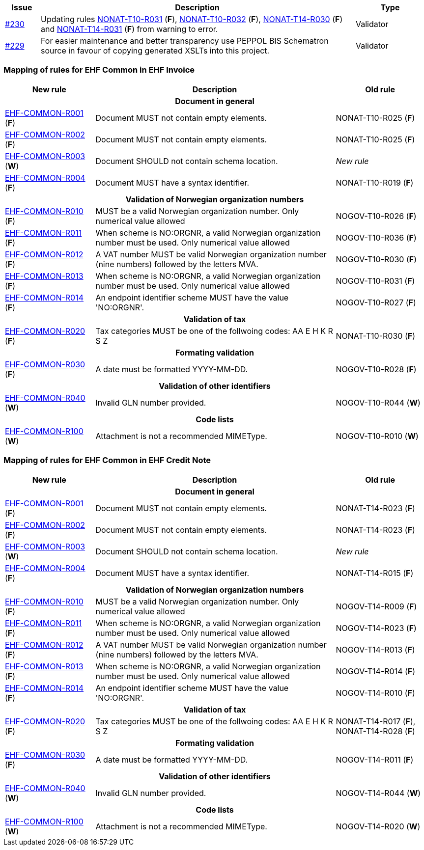 :ruleurl-inv: /ehf/rule/invoice-2.0/
:ruleurl-cre: /ehf/rule/creditnote-2.0/

[cols="1,9,2", options="header"]
|===
| Issue | Description | Type

| link:https://github.com/difi/vefa-ehf-postaward/issues/230[#230]
| Updating rules link:{ruleurl-inv}NONAT-T10-R031/[NONAT-T10-R031] (**F**), link:{ruleurl-inv}NONAT-T10-R032/[NONAT-T10-R032] (**F**), link:{ruleurl-cre}NONAT-T14-R030/[NONAT-T14-R030] (**F**) and link:{ruleurl-cre}NONAT-T14-R031/[NONAT-T14-R031] (**F**) from warning to error.
| Validator

| link:https://github.com/difi/vefa-ehf-postaward/issues/234[#229]
| For easier maintenance and better transparency use PEPPOL BIS Schematron source in favour of copying generated XSLTs into this project.
| Validator

|===


=== Mapping of rules for EHF Common in EHF Invoice

[cols="3,8,3", options="header"]
|===
| New rule
| Description
| Old rule

3+h| Document in general

| link:{ruleurl-common}EHF-COMMON-R001[EHF-COMMON-R001] (*F*)
| Document MUST not contain empty elements.
| NONAT-T10-R025 (*F*)

| link:{ruleurl-common}EHF-COMMON-R002[EHF-COMMON-R002] (*F*)
| Document MUST not contain empty elements.
| NONAT-T10-R025 (*F*)

| link:{ruleurl-common}EHF-COMMON-R003[EHF-COMMON-R003] (*W*)
| Document SHOULD not contain schema location.
| _New rule_

| link:{ruleurl-common}EHF-COMMON-R004[EHF-COMMON-R004] (*F*)
| Document MUST have a syntax identifier.
| NONAT-T10-R019 (*F*)

3+h| Validation of Norwegian organization numbers

| link:{ruleurl-common}EHF-COMMON-R010[EHF-COMMON-R010] (*F*)
| MUST be a valid Norwegian organization number. Only numerical value allowed
| NOGOV-T10-R026 (*F*)

| link:{ruleurl-common}EHF-COMMON-R011[EHF-COMMON-R011] (*F*)
| When scheme is NO:ORGNR, a valid Norwegian organization number must be used. Only numerical value allowed
| NOGOV-T10-R036 (*F*)

| link:{ruleurl-common}EHF-COMMON-R012[EHF-COMMON-R012] (*F*)
| A VAT number MUST be valid Norwegian organization number (nine numbers) followed by the letters MVA.
| NOGOV-T10-R030 (*F*)

| link:{ruleurl-common}EHF-COMMON-R013[EHF-COMMON-R013] (*F*)
| When scheme is NO:ORGNR, a valid Norwegian organization number must be used. Only numerical value allowed
| NOGOV-T10-R031 (*F*)

| link:{ruleurl-common}EHF-COMMON-R014[EHF-COMMON-R014] (*F*)
| An endpoint identifier scheme MUST have the value 'NO:ORGNR'.
| NOGOV-T10-R027 (*F*)

3+h| Validation of tax

| link:{ruleurl-common}EHF-COMMON-R020[EHF-COMMON-R020] (*F*)
| Tax categories MUST be one of the follwoing codes:  AA E H K R S Z
| NONAT-T10-R030 (*F*)

3+h| Formating validation

| link:{ruleurl-common}EHF-COMMON-R030[EHF-COMMON-R030] (*F*)
| A date must be formatted YYYY-MM-DD.
| NOGOV-T10-R028 (*F*)

3+h| Validation of other identifiers

| link:{ruleurl-common}EHF-COMMON-R040[EHF-COMMON-R040] (*W*)
| Invalid GLN number provided.
| NOGOV-T10-R044 (*W*)

3+h| Code lists

| link:{ruleurl-common}EHF-COMMON-R100[EHF-COMMON-R100] (*W*)
| Attachment is not a recommended MIMEType.
| NOGOV-T10-R010 (*W*)

|===


=== Mapping of rules for EHF Common in EHF Credit Note

[cols="3,8,3", options="header"]
|===
| New rule
| Description
| Old rule

3+h| Document in general

| link:{ruleurl-common}EHF-COMMON-R001[EHF-COMMON-R001] (*F*)
| Document MUST not contain empty elements.
| NONAT-T14-R023 (*F*)

| link:{ruleurl-common}EHF-COMMON-R002[EHF-COMMON-R002] (*F*)
| Document MUST not contain empty elements.
| NONAT-T14-R023 (*F*)

| link:{ruleurl-common}EHF-COMMON-R003[EHF-COMMON-R003] (*W*)
| Document SHOULD not contain schema location.
| _New rule_

| link:{ruleurl-common}EHF-COMMON-R004[EHF-COMMON-R004] (*F*)
| Document MUST have a syntax identifier.
| NONAT-T14-R015 (*F*)

3+h| Validation of Norwegian organization numbers

| link:{ruleurl-common}EHF-COMMON-R010[EHF-COMMON-R010] (*F*)
| MUST be a valid Norwegian organization number. Only numerical value allowed
| NOGOV-T14-R009 (*F*)

| link:{ruleurl-common}EHF-COMMON-R011[EHF-COMMON-R011] (*F*)
| When scheme is NO:ORGNR, a valid Norwegian organization number must be used. Only numerical value allowed
| NOGOV-T14-R023 (*F*)

| link:{ruleurl-common}EHF-COMMON-R012[EHF-COMMON-R012] (*F*)
| A VAT number MUST be valid Norwegian organization number (nine numbers) followed by the letters MVA.
| NOGOV-T14-R013 (*F*)

| link:{ruleurl-common}EHF-COMMON-R013[EHF-COMMON-R013] (*F*)
| When scheme is NO:ORGNR, a valid Norwegian organization number must be used. Only numerical value allowed
| NOGOV-T14-R014 (*F*)

| link:{ruleurl-common}EHF-COMMON-R014[EHF-COMMON-R014] (*F*)
| An endpoint identifier scheme MUST have the value 'NO:ORGNR'.
| NOGOV-T14-R010 (*F*)

3+h| Validation of tax

| link:{ruleurl-common}EHF-COMMON-R020[EHF-COMMON-R020] (*F*)
| Tax categories MUST be one of the follwoing codes:  AA E H K R S Z
| NONAT-T14-R017 (*F*), NONAT-T14-R028 (*F*)

3+h| Formating validation

| link:{ruleurl-common}EHF-COMMON-R030[EHF-COMMON-R030] (*F*)
| A date must be formatted YYYY-MM-DD.
| NOGOV-T14-R011 (*F*)

3+h| Validation of other identifiers

| link:{ruleurl-common}EHF-COMMON-R040[EHF-COMMON-R040] (*W*)
| Invalid GLN number provided.
| NOGOV-T14-R044 (*W*)

3+h| Code lists

| link:{ruleurl-common}EHF-COMMON-R100[EHF-COMMON-R100] (*W*)
| Attachment is not a recommended MIMEType.
| NOGOV-T14-R020 (*W*)

|===
